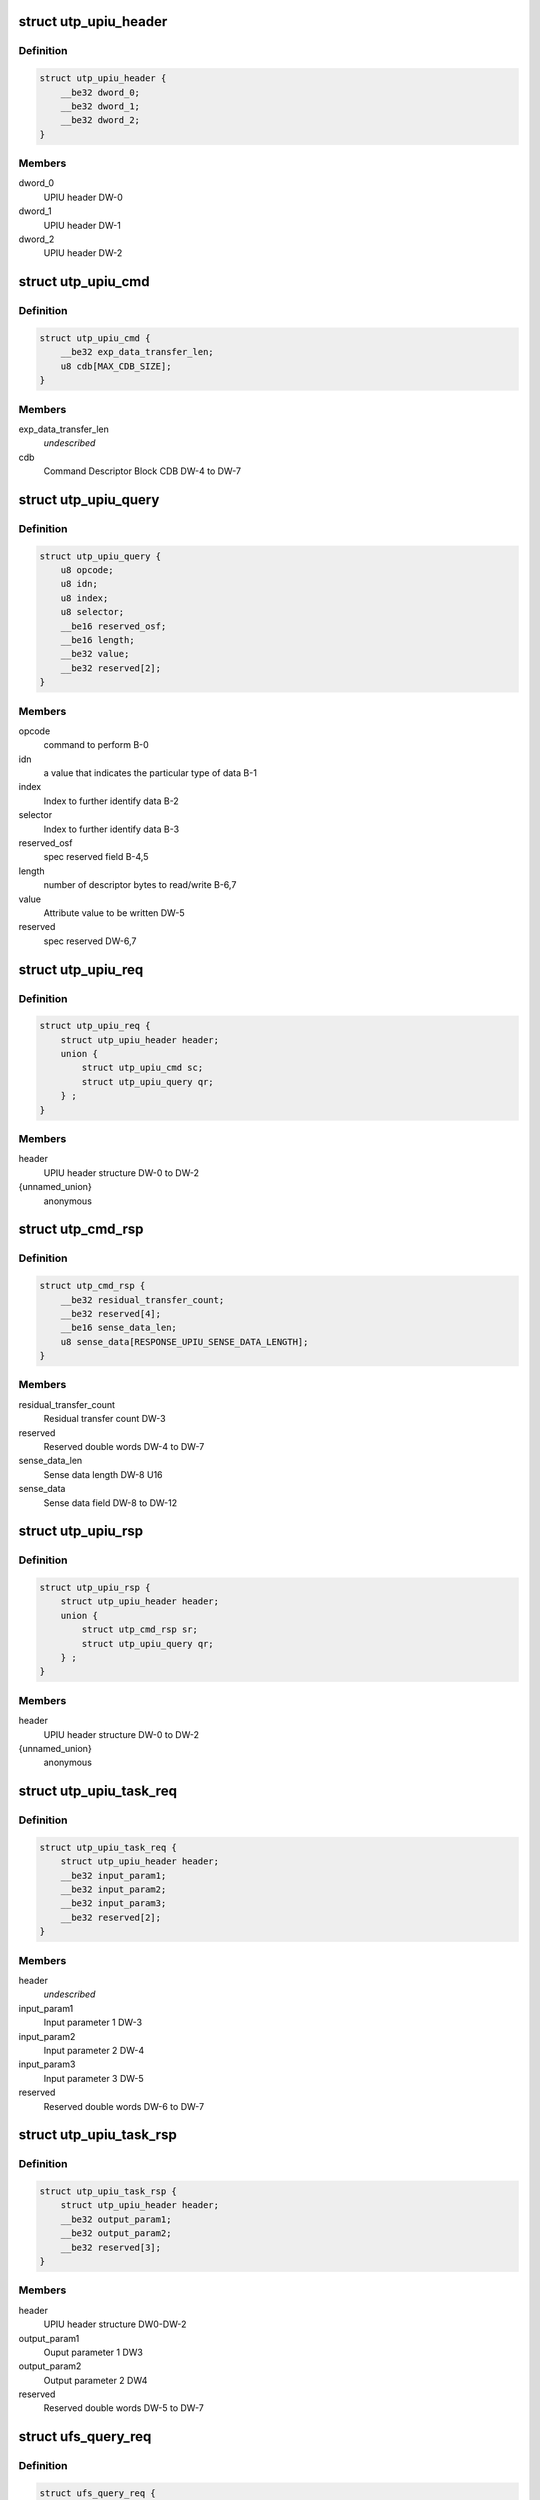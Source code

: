 .. -*- coding: utf-8; mode: rst -*-
.. src-file: drivers/scsi/ufs/ufs.h

.. _`utp_upiu_header`:

struct utp_upiu_header
======================

.. c:type:: struct utp_upiu_header

    UPIU header structure

.. _`utp_upiu_header.definition`:

Definition
----------

.. code-block:: c

    struct utp_upiu_header {
        __be32 dword_0;
        __be32 dword_1;
        __be32 dword_2;
    }

.. _`utp_upiu_header.members`:

Members
-------

dword_0
    UPIU header DW-0

dword_1
    UPIU header DW-1

dword_2
    UPIU header DW-2

.. _`utp_upiu_cmd`:

struct utp_upiu_cmd
===================

.. c:type:: struct utp_upiu_cmd

    Command UPIU structure

.. _`utp_upiu_cmd.definition`:

Definition
----------

.. code-block:: c

    struct utp_upiu_cmd {
        __be32 exp_data_transfer_len;
        u8 cdb[MAX_CDB_SIZE];
    }

.. _`utp_upiu_cmd.members`:

Members
-------

exp_data_transfer_len
    *undescribed*

cdb
    Command Descriptor Block CDB DW-4 to DW-7

.. _`utp_upiu_query`:

struct utp_upiu_query
=====================

.. c:type:: struct utp_upiu_query

    upiu request buffer structure for query request.

.. _`utp_upiu_query.definition`:

Definition
----------

.. code-block:: c

    struct utp_upiu_query {
        u8 opcode;
        u8 idn;
        u8 index;
        u8 selector;
        __be16 reserved_osf;
        __be16 length;
        __be32 value;
        __be32 reserved[2];
    }

.. _`utp_upiu_query.members`:

Members
-------

opcode
    command to perform B-0

idn
    a value that indicates the particular type of data B-1

index
    Index to further identify data B-2

selector
    Index to further identify data B-3

reserved_osf
    spec reserved field B-4,5

length
    number of descriptor bytes to read/write B-6,7

value
    Attribute value to be written DW-5

reserved
    spec reserved DW-6,7

.. _`utp_upiu_req`:

struct utp_upiu_req
===================

.. c:type:: struct utp_upiu_req

    general upiu request structure

.. _`utp_upiu_req.definition`:

Definition
----------

.. code-block:: c

    struct utp_upiu_req {
        struct utp_upiu_header header;
        union {
            struct utp_upiu_cmd sc;
            struct utp_upiu_query qr;
        } ;
    }

.. _`utp_upiu_req.members`:

Members
-------

header
    UPIU header structure DW-0 to DW-2

{unnamed_union}
    anonymous

.. _`utp_cmd_rsp`:

struct utp_cmd_rsp
==================

.. c:type:: struct utp_cmd_rsp

    Response UPIU structure

.. _`utp_cmd_rsp.definition`:

Definition
----------

.. code-block:: c

    struct utp_cmd_rsp {
        __be32 residual_transfer_count;
        __be32 reserved[4];
        __be16 sense_data_len;
        u8 sense_data[RESPONSE_UPIU_SENSE_DATA_LENGTH];
    }

.. _`utp_cmd_rsp.members`:

Members
-------

residual_transfer_count
    Residual transfer count DW-3

reserved
    Reserved double words DW-4 to DW-7

sense_data_len
    Sense data length DW-8 U16

sense_data
    Sense data field DW-8 to DW-12

.. _`utp_upiu_rsp`:

struct utp_upiu_rsp
===================

.. c:type:: struct utp_upiu_rsp

    general upiu response structure

.. _`utp_upiu_rsp.definition`:

Definition
----------

.. code-block:: c

    struct utp_upiu_rsp {
        struct utp_upiu_header header;
        union {
            struct utp_cmd_rsp sr;
            struct utp_upiu_query qr;
        } ;
    }

.. _`utp_upiu_rsp.members`:

Members
-------

header
    UPIU header structure DW-0 to DW-2

{unnamed_union}
    anonymous

.. _`utp_upiu_task_req`:

struct utp_upiu_task_req
========================

.. c:type:: struct utp_upiu_task_req

    Task request UPIU structure \ ``header``\  - UPIU header structure DW0 to DW-2

.. _`utp_upiu_task_req.definition`:

Definition
----------

.. code-block:: c

    struct utp_upiu_task_req {
        struct utp_upiu_header header;
        __be32 input_param1;
        __be32 input_param2;
        __be32 input_param3;
        __be32 reserved[2];
    }

.. _`utp_upiu_task_req.members`:

Members
-------

header
    *undescribed*

input_param1
    Input parameter 1 DW-3

input_param2
    Input parameter 2 DW-4

input_param3
    Input parameter 3 DW-5

reserved
    Reserved double words DW-6 to DW-7

.. _`utp_upiu_task_rsp`:

struct utp_upiu_task_rsp
========================

.. c:type:: struct utp_upiu_task_rsp

    Task Management Response UPIU structure

.. _`utp_upiu_task_rsp.definition`:

Definition
----------

.. code-block:: c

    struct utp_upiu_task_rsp {
        struct utp_upiu_header header;
        __be32 output_param1;
        __be32 output_param2;
        __be32 reserved[3];
    }

.. _`utp_upiu_task_rsp.members`:

Members
-------

header
    UPIU header structure DW0-DW-2

output_param1
    Ouput parameter 1 DW3

output_param2
    Output parameter 2 DW4

reserved
    Reserved double words DW-5 to DW-7

.. _`ufs_query_req`:

struct ufs_query_req
====================

.. c:type:: struct ufs_query_req

    parameters for building a query request

.. _`ufs_query_req.definition`:

Definition
----------

.. code-block:: c

    struct ufs_query_req {
        u8 query_func;
        struct utp_upiu_query upiu_req;
    }

.. _`ufs_query_req.members`:

Members
-------

query_func
    UPIU header query function

upiu_req
    the query request data

.. _`ufs_query_res`:

struct ufs_query_res
====================

.. c:type:: struct ufs_query_res

    UPIU QUERY

.. _`ufs_query_res.definition`:

Definition
----------

.. code-block:: c

    struct ufs_query_res {
        u8 response;
        struct utp_upiu_query upiu_res;
    }

.. _`ufs_query_res.members`:

Members
-------

response
    device response code

upiu_res
    query response data

.. This file was automatic generated / don't edit.

